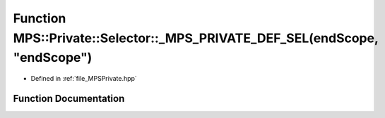 .. _exhale_function__m_p_s_private_8hpp_1a3c645ad07a0e70f1d778a11f75d2ac31:

Function MPS::Private::Selector::_MPS_PRIVATE_DEF_SEL(endScope, "endScope")
===========================================================================

- Defined in :ref:`file_MPSPrivate.hpp`


Function Documentation
----------------------


.. doxygenfunction:: MPS::Private::Selector::_MPS_PRIVATE_DEF_SEL(endScope, "endScope")
   :project: MPSCPP